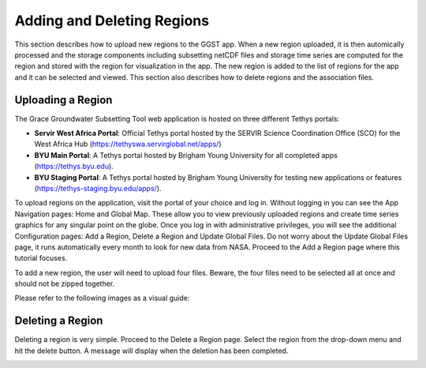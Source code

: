 .. raw:: html
   :file: translate.html

**Adding and Deleting Regions**
==============================
This section describes how to upload new regions to the GGST app. When a new region uploaded, it is then automically processed and the storage components including subsetting netCDF files and storage time series are computed for the region and stored with the region for visualization in the app. The new region is added to the list of regions for the app and it can be selected and viewed. This section also describes how to delete regions and the association files. 

**Uploading a Region**
-----------------------
The Grace Groundwater Subsetting Tool web application is hosted on three different Tethys portals:

* **Servir West Africa Portal**: Official Tethys portal hosted by the SERVIR Science Coordination Office (SCO) for the West Africa Hub (https://tethyswa.servirglobal.net/apps/)
* **BYU Main Portal**: A Tethys portal hosted by Brigham Young University for all completed apps (https://tethys.byu.edu).
* **BYU Staging Portal**: A Tethys portal hosted by Brigham Young University for testing new applications or features (https://tethys-staging.byu.edu/apps/).

To upload regions on the application, visit the portal of your choice and log in. Without logging in you can see the App Navigation pages: Home and Global Map. These allow you to view previously uploaded regions and create time series graphics for any singular point on the globe. Once you log in with administrative privileges, you will see the additional Configuration pages: Add a Region, Delete a Region and Update Global Files. Do not worry about the Update Global Files page, it runs automatically every month to look for new data from NASA. Proceed to the Add a Region page where this tutorial focuses.

To add a new region, the user will need to upload four files. Beware, the four files need to be selected all at once and should not be zipped together.

Please refer to the following images as a visual guide:

.. image:: images-upload/uploadregion1.png
   :scale: 60%
 

.. image:: images-upload/uploadregion2.png
   :scale: 60%
   
   
.. image:: images-upload/uploadregion3.png
   :scale: 60%
  
   
.. image:: images-upload/uploadregion4.png
   :scale: 60%
   
   
.. image:: images-upload/uploadregion5.png
   :scale: 60%
  
   
**Deleting a Region**
---------------------
Deleting a region is very simple. Proceed to the Delete a Region page. Select the region from the drop-down menu and hit the delete button. A message will display when the deletion has been completed.

.. image:: images-upload/deleteregion.png
   :scale: 80%
   

